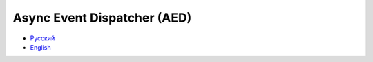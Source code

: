 Async Event Dispatcher (AED)
============================

* `Русский`_
* `English`_

.. _Русский: ru/index.rst
.. _English: en/index.rst
